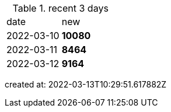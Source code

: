 
.recent 3 days
|===

|date|new


^|2022-03-10
>s|10080


^|2022-03-11
>s|8464


^|2022-03-12
>s|9164


|===

created at: 2022-03-13T10:29:51.617882Z
